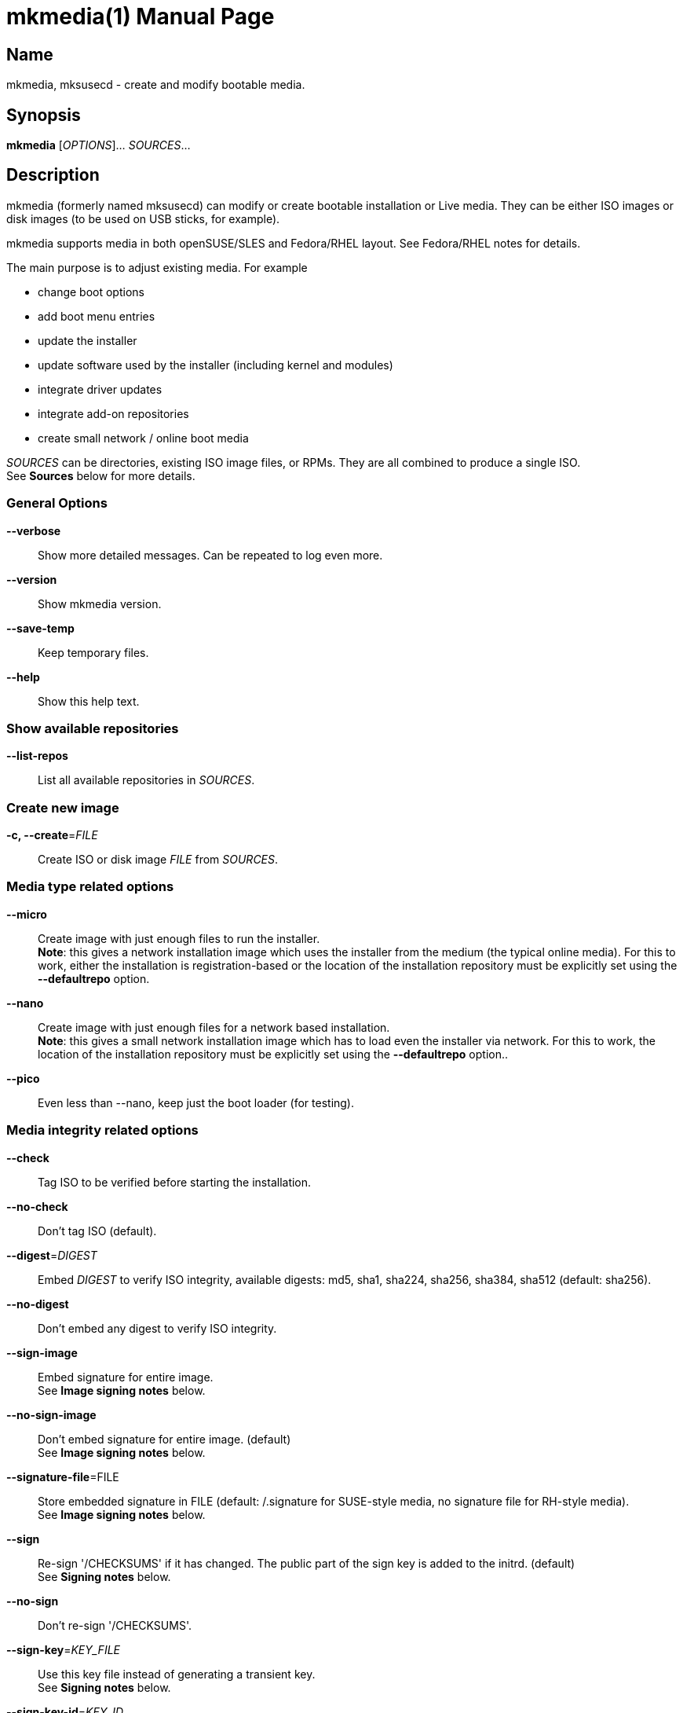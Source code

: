= mkmedia(1)
:doctype: manpage
:manmanual: User Commands
:mansource: mkmedia {version}

== Name

mkmedia, mksusecd - create and modify bootable media.


== Synopsis

*mkmedia* [_OPTIONS_]... _SOURCES_... +


== Description

mkmedia (formerly named mksusecd) can modify or create bootable installation or Live media. They can be
either ISO images or disk images (to be used on USB sticks, for example).

mkmedia supports media in both openSUSE/SLES and Fedora/RHEL layout.
See Fedora/RHEL notes for details.

The main purpose is to adjust existing media. For example

- change boot options
- add boot menu entries
- update the installer
- update software used by the installer (including kernel and modules)
- integrate driver updates
- integrate add-on repositories
- create small network / online boot media

_SOURCES_ can be directories, existing ISO image files, or RPMs. They are all combined to produce a single ISO. +
See *Sources* below for more details.

=== General Options

*--verbose*::
Show more detailed messages. Can be repeated to log even more.

*--version*::
Show mkmedia version.

*--save-temp*::
Keep temporary files.

*--help*::
Show this help text.

=== Show available repositories

*--list-repos*::
List all available repositories in _SOURCES_.

=== Create new image

*-c, --create*=_FILE_::
Create ISO or disk image _FILE_ from _SOURCES_. +

=== Media type related options

*--micro*::
Create image with just enough files to run the installer. +
*Note*: this gives a network installation image which uses the installer from the medium (the typical online media).
For this to work, either the installation is registration-based or the location of the installation repository must be explicitly set
using the *--defaultrepo* option.

*--nano*::
Create image with just enough files for a network based installation. +
*Note*: this gives a small network installation image which has to load even the installer via network.
For this to work, the location of the installation repository must be explicitly set
using the *--defaultrepo* option..

*--pico*::
Even less than --nano, keep just the boot loader (for testing).

=== Media integrity related options

*--check*::
Tag ISO to be verified before starting the installation.

*--no-check*::
Don't tag ISO (default).

*--digest*=_DIGEST_::
Embed _DIGEST_ to verify ISO integrity, available digests: md5, sha1, sha224, sha256, sha384, sha512 (default: sha256).

*--no-digest*::
Don't embed any digest to verify ISO integrity.

*--sign-image*::
Embed signature for entire image. +
See *Image signing notes* below.

*--no-sign-image*::
Don't embed signature for entire image. (default) +
See *Image signing notes* below.

*--signature-file*=FILE::
Store embedded signature in FILE (default: /.signature for SUSE-style media, no signature file for RH-style media). +
See *Image signing notes* below.

*--sign*::
Re-sign '/CHECKSUMS' if it has changed.
The public part of the sign key is added to the initrd. (default) +
See *Signing notes* below.

*--no-sign*::
Don't re-sign '/CHECKSUMS'.

*--sign-key*=_KEY_FILE_::
Use this key file instead of generating a transient key. +
See *Signing notes* below.

*--sign-key-id*=_KEY_ID_::
Use this key id instead of generating a transient key. +
*Note*: gpg might show an interactive dialog asking for a password to unlock
the key unless you use the *--sign-pass-file* option. +
See *Signing notes* below.

*--sign-pass-file*::
Use the password stored in this file to open the key. +
See *Signing notes* below.

=== Initrd/instsys update related options

*--apply-dud*=_DUD_::
Apply driver update DUD (can be repeated). +
See *Driver update notes* below.

*--initrd*=_DIR_|_RPM_|_DUD_::
Add content of _DIR_, _RPM_, or _DUD_ to initrd (can be repeated). +
See *Driver update notes* below.

*--rebuild-initrd*::
Rebuild the entire initrd instead of appending changes. +
This makes the initrd smaller but requires to run mkmedia with root permissions. +
See *Kernel update notes* below.

*--no-rebuild-initrd*::
Append changes to the initrd instead of rebuilding. +
This makes the initrd larger but does not require to run mkmedia with root permissions. +
See *Kernel update notes* below.

*--initrd-config*=_KEY_=_VALUE_::
Add config option to initrd intended for linuxrc, YaST, dracut, Agama, or Anaconda (option can be repeated). +
The config option is stored in '/etc/linuxrc.d/61_mkmedia' (for linuxrc-based media) or
'/etc/cmdline.d/61-mkmedia.conf' (dracut-based media). +
See *Boot option and initrd config option notes* below.

*--instsys*=_DIR_|_RPM_::
Add content of _DIR_ or _RPM_ to installation system or root file system for Live media (can be repeated).

*--live-root*=_DIR_|_RPM_::
Alias for *--instsys*.

*--rescue*=_DIR_|_RPM_::
Add content of _DIR_ or _RPM_ to rescue system (can be repeated).

*--instsys-size*=_SIZE_SPEC_::
Resize Live root file system.
_SIZE_SPEC_ can be a number, optionally followed by a unit ('k',
'm', 'g', 't') indicating kiB, MiB, GiB, or TiB, respectively.
If _SIZE_SPEC_ starts with a '+' or '-', the size is increased or decreased, respectively.

*--live-root-size*=_SIZE_SPEC_::
Aias for *--instsys-size*.

*--no-docs*::
Don't include package documentation files (default).

*--keep-docs*::
Include package documentation files.

=== Kernel/module update related options

*--kernel*=_RPM_LIST_::
Replace kernel, kernel modules, and kernel firmware used for booting. _RPM_LIST_ is
a list of kernel or firmware packages. +
*Note*: this option takes a variable number of arguments. So
it may be necessary to terminate the arg list with an explicit '--'. +
*Note also*: since mkmedia 3.0 this option automatically implies *--rebuild-initrd*. Use *--no-rebuild-inintrd* to revert this. +
See *Kernel update notes* below.

*--modules*=_MODULE_LIST_::
A list of modules to be added to the initrd.
Use this in combination with *--kernel*.
You can prefix module names with '-' to have them removed instead. +
_MODULE_LIST_ may be space or comma separated. +
*Note*: this option takes a variable number of arguments. So
it may be necessary to terminate the arg list with an explicit '--'.

*--no-compression*=_LIST_::
A comma-separated list of: firmware, modules, squashfs. +
See *Kernel compression notes* below.

=== Add-on related options

*--addon*=_RPM_LIST_::
A list of RPMs that should be made available as an add-on to the main product. +
*Note*: this option takes a variable number of arguments. So
it may be necessary to terminate the arg list with an explicit '--'. +
See *Add-on notes* below.

*--addon-name*=_NAME_::
Use _NAME_ as the add-on name. +
If unset, the auto-generated name 'Add-On NUM' is used, with NUM
set to the smallest number that avoids name conflicts.

*--addon-alias*=_ALIAS_::
Set repo alias to _ALIAS_. +
If unset, an alias based on the repo name is generated.

*--addon-prio*=_NUM_::
Set add-on repository priority to _NUM_ (default: 60). +
Lower _NUM_ means higher priority.

=== ISO file system related options

*--joliet*::
Use Joliet extensions (default).

*--no-joliet*::
Don't use Joliet extensions. This is useful when there are file names longer
than 103 chars - which Joliet does not support.

*--volume*=_VOLUME_ID_::
Set ISO volume id to _VOLUME_ID_.

*--vendor*=_VENDOR_ID_::
Set ISO publisher id to _VENDOR_ID_.

*--preparer*=_PREPARER_ID_::
Set ISO data preparer id to _PREPARER_ID_.

*--application*=_APPLICATION_ID_::
Set ISO application id to _APPLICAION_ID_.

*--volume1*=_VOLUME_ID_::
Specify ISO volume id of the entire image - in case it should differ
from the ISO volume id used for the partition. +
See *Hybrid mode notes* below.

=== General image layout related options

*--uefi*::
Make ISO UEFI bootable (default). +
See *UEFI boot notes* below.

*--no-uefi*::
Don't make ISO UEFI bootable. +
See *UEFI boot notes* below.

*--uefi-image*::
Make UEFI boot image visible in ISO9660 file system (default if it exists). +
See *UEFI boot notes* below.

*--no-uefi-image*::
Hide UEFI boot image in ISO9660 file system (default if it does not exist). +
See *UEFI boot notes* below.

*--zipl*::
Make image zIPL bootable (default on s390x).

*--no-zipl*::
Don't make image zIPL bootable (default if not on s390x).

*--gpt*::
Add GPT when in isohybrid mode.

*--mbr*::
Add MBR when in isohybrid mode (default). +
*Note*: when both *--mbr* and *--gpt* are specified both MBR and GPT are
written - which looks nice but is against the UEFI spec.

*--prot-mbr*::
When writing a GPT, write a protective MBR (default).

*--no-prot-mbr*::
When writing a GPT, don't write a protective MBR.

*--mbr-code*::
Include x86 MBR boot code (default).

*--no-mbr-code*::
Don't include x86 MBR boot code.

*--mbr-chs*::
Fill in sensible CHS values in MBR partition table (default).

*--no-mbr-chs*::
Use 0xffffff instead of CHS values in MBR partition table.

*--no-iso*::
Don't make image accessible as ISO9660 file system.

*--hybrid*::
Create an image which is both an ISO and a disk (default).

*--no-hybrid*::
Create a regular ISO image without extra gimmicks.

*--hybrid-fs*=_FS_::
Use file system _FS_ for the disk partition created in hybrid mode. +
_FS_ can be either "" (empty string) producing a partition
starting at offset 0 and extending across the entire ISO
image (partitioning tools don't really like this) or
'iso' or 'fat' in which case you get a regular partition
with an ISO960 or FAT file system (default: 'iso').

*--fat*::
Create an image that's suitable to be put on a USB disk. +
The image holds a single FAT32 partition and it can NOT be
used to write a DVD. You can adjust the file system size
with the *--size* option. +
Technically an alias for *--hybrid-fs=fat --no-efi --no-iso*.

*--size*=_SIZE_SPEC_::
When using a FAT file system or the *--crypto* option you can
set the intended size of the disk image. +
_SIZE_SPEC_ can be a number, optionally followed by a unit ('b',
'k', 'm', 'g', 't') indicating blocks, kiB, MiB, GiB, or TiB, respectively. +
_SIZE_SPEC_ can also be a device name like '/dev/sda', in
which casee the size of the device is used.

=== Media repository related options

*--merge-repos*::
When mkmedia detects repositories in _SOURCES_ it will try to make
them all available and create a common media.1/products file (default). +
See *Product module notes* below.

*--no-merge-repos*::
Skip the special treatment of repositories and just merge all SOURCES.

*--include-repos*=_LIST_::
Comma-separated list of repository names to include in the final image.

*--enable-repos*=_WHEN_::
If _WHEN_ is set to 'auto' or 'yes' the included repositories are
automatically added. If set to 'ask' the user may interactively deselect
repositories. The default is not to add any repository. Instead, the user
is expected to add the medium as 'add-on' during the installation.

*--create-repo*::
Re-create and sign the repository (default: don't).

=== Repository location related options

*--net*=_URL_::
Use _URL_ as default network repository. +
See *Repository notes* below.

*--instsys-url*=_URL_::
Load the installation system from the specified _URL_. +
See *Repository notes* below.

*--instsys-in-repo*::
Load installation system from repository (default). +
The option *--instsys-url* overrides this setting. +
See *Repository notes* below.

*--no-instsys-in-repo*::
Do not load installation system from repository but search for it on local disks. +
The option *--instsys-url* overrides this setting. +
See *Repository notes* below.

*--defaultrepo*=_URL_LIST_::
List of comma (',') separated URLs. The installer will try each URL
in turn to check for an installation repository.
See *Repository notes* below.

=== Boot menu related options

*--boot*=_OPTIONS_::
Add _OPTIONS_ to default boot options. +
See *Boot option and initrd config option notes* below.

*--add-entry*=_BOOT_ENTRY_::
Instead of modifying the default boot files, create a new
boot entry. This also means that in case initrd or kernel
have to be changed, the originals are not overwritten but
new files added. +
_BOOT_ENTRY_ is the name used for this new entry.

=== Image encryption related options

*--crypto*::
If set, an encrypted disk image is created. +
See *Crypto notes* below.

*--password*=_PASSWORD_::
Use _PASSWORD_ for encrypting the disk image.

*--luks*=_OPTIONS_::
Pass _OPTIONS_ to the *cryptsetup luksFormat* command when creating the encrypted volume.
For example, *--luks="--iter-time 1000"*.

*--title*=_TITLE_::
The password query screen uses _TITLE_ as title (default: openSUSE).

*--top-dir*=_DIR_::
The installation files are placed into subdir _DIR_. +
This helps keeping the directory structure nice and clean
in case you are using the image also for other things. The boot
config is adjusted accordingly.

*--filesystem*=_FS_::
Use file system _FS_ for the encrypted image (default: ext4). +
Don't be too creative here - the file system must be supported by grub2.

=== Debug options

*--mount-iso*::
Mount ISO images to access them (default if run as root).

*--no-mount-iso*::
Unpack ISO images to access them (default if run as normal user). +
Note: the ISO image is unpacked into a temporary directory below '/tmp'.
Make sure that your file system has enough free space.

=== Sources

Sources can be

- existing installation media
- skelcd-installer-<PRODUCT> packages
- tftpboot-installation-<PRODUCT> packages
- directories with additional or modified files that should be added/merged into the image

Sources can be used either as ISO image or RPM file directly, or they can be
unpacked into a directory.

The order of sources is important. Files from later sources will replace
the same files in previous sources.

If you pass a skelcd-installer-<PRODUCT> or tftpboot-installation-<PRODUCT>
RPM (or a directory with the same layout) - mkmedia will handle these
specially. These packaged contain the complete installation system and mkmedia
will extract the relevant parts to update the installer on the medium.

=== Hybrid mode notes

Hybrid mode means the image can be used both as an ISO for a DVD or
directly as a disk image. In other words, there is a partition table
added to the ISO image, either GPT or MBR or both.

If you need UEFI support, you will get two paritions: one for the UEFI
image (the EFI System Partition), one for the entire DVD.
Without UEFI support, you get only one partition covering all files.

There are two variants this script supports:

1. Partition 1 is the data partition starting at offset 0 and covering
the entire ISO. +
With UEFI support, partition 2 is the EFI System Partition pointing
somwhere inside the first partition to the UEFI boot image file.
This produces an obviously inconsistent partition table and partitioning
tools really don't like it.

2. Without UEFI support, partition 1 is a data partition *not* starting
at offset 0 but still holding all data files. When you mount it, you see
either an ISO9660 or a FAT filesystem. +
With UEFI support, partition 1 is the EFI System Partition and points to
the UEFI boot image. Partition 2 is the data partition. Partition 1 and 2
don't overlap. In this variant a consistent partition table is written.

Normally the file system of the whole image and the file system of the main partition
have identical data and meta data. If you need to have separate labels (volume ids) for
both file system variants you can use the **--volume1** option to set a different label
to be used for the whole image.

For a detailed technical description of the ISO image layout in hybrid mode,
see https://github.com/openSUSE/mksusecd/blob/master/layout.md.

There are several options to control the hybrid mode layout:

- partition table type: +
  use *--gpt* for a GPT, or *--mbr* for a MBR, or use both *--gpt --mbr* to get
  a combined GPT and MBR
- *--hybrid-fs=* to get a partition at offset 0 (as described in point 1. above)
- *--hybrid-fs=iso* to get non-overlapping partitions (as described in point 2. above)
- *--no-hybrid* to get a regular ISO, not suitable to boot as disk image
- *--no-iso* to get a plain disk image, not usable as DVD image

=== Signing notes

On all media there is a file '/CHECKSUMS' (or '/content' with the old SUSE
layout) holding sha256 sums of all files relevant during installation. The
file is signed and is used to ensure the integrity of the installation
environment.

If you modify any file mentioned there (e.g. replacing it or implicitly
as a result of the *--initrd* or *--boot* options) '/CHECKSUMS' is updated and
must be re-signed. Otherwise the installer will complain when it starts
up. For this, mkmedia will re-sign the file and add the public part of
the signing key to the initrd.

You can specify the key to use with either the *--sign-key* or *--sign-key-id*
option. *--sign-key* must point to a private key file, *--sign-key-id* is a
key id recognized by gpg.

If both *--sign-key* and *--sign-key-id* are specified, *--sign-key-id* wins.

You can specify a file which contains the passphrase to the key specified with
*--sign-key* or *--sign-key-id* to avoid an interactive dialog to enter
the passphrase.

If there's neither a *--sign-key* nor a *--sign-key-id* option, a transient
key is created. The public part is added to the initrd and the root
directory of the image and the key is deleted.

The key file is named 'gpg-pubkey-xxxxxxxx-xxxxxxxx.asc'.

=== Image signing notes

mkmedia can also embed a signature of the checksum metadata into the image.
This can be used by the *checkmedia* tool to verify the integrity of the
image.

The signature is stored in a special file that can be set with the *--signature-file*
option. The default for SUSE-style media is '/.signature'. If you set the file name to '' (empty string)
the file is still created but not visible in the file system (this is the default on older SUSE media).

For RH-style media, no signature file is used by default. Instead, if signing is requested,
a signature block is created outside the data area of the ISO image. This way signing does not
interfere with integrity checks by checkisomd5.

You can use *tagmedia* to display the embedded meta data.

The details of this embedding are described in the checkmedia documentation at +
https://raw.githubusercontent.com/openSUSE/checkmedia/master/README.adoc

Note that this special signature file is always prepared. But actually signing
the image is not the default and you have to explicitly request it with *--sign-image*.
You can also add a signature later using *tagmedia*.

=== Boot option and initrd config option notes

The argument to *--boot* is a space-separated list of boot options, e.g. *--boot="foo=1 bar zap=2"*.
If an option is already used in the existng boot
config, the option is modified in place. If it is a new option, it is appended to the
list of boot options. You can also remove options by prefixing them with a minus sign, for example
*--boot="-foo -bar zap=123"* would remove options *foo* and *bar* and add/modify opion *zap*.

Boot options are often options intended for the installation program. For
example, passing an AutoYaST profile. In some situations this might add up to
quite a lot of lengthy options.

It is, however, possible to place these options not in the boot loader config but
put them in config files in the initrd. This gives you a pre-configured initrd that
can be used in various places without having to worry about getting all the boot
options right.

Instead of *--boot foo=123* you can use *--initrd-config foo=123*. But watch out for the different
syntax if you set more than one option:
*--boot "foo=123 bar=abc"* vs. *--initrd-config foo=123 --initrd-config bar=abc*.

Be aware that boot options always take precedence over initrd config options (so the user can
always override settings at the boot prompt). This means that if you intend to move an existing setting
from boot config to initrd config, make sure you remove the option from the boot config.

For example, Fedora media set inst.stage2 (the installer root file system location) as boot option. To move it to
the initrd, unset it there: *--boot=-inst.stage2* *--initrd-config inst.stage2=http://example.com/foo*.

=== Driver update notes

Driver updates (DUDs) are archives (typically compressed cpio archives) that describe
modifications to the installation system. In particular a DUD can:

- update kernel modules
- change files in the initrd of the installation medium
- change files in the installation system / live root of the installation medium
- change files on the installation medium
- change boot options
- change installer config options
- provide updated packages to be installed
- add scripts to be run before and after the installer runs

Not everything is possible in all situations - check out the driver update documentation
in the link list below for details.

There are two ways mkmedia can integrate DUDs into installation media:

1. By adding the DUD (the archive file) to the initrd - the installer will automatically look for DUDs
in the initrd and apply them. Use option *--initrd* for this.

2. By interpreting the DUD content and applying the necessary changes to the installation medium. Use option *--apply-dud* for this.
mkmedia logs the changes in files '.update.ID' (in live root) and '.update.initrd.ID' (in initrd).

The difference between both ways is that the first method applies the DUD during the installation (the same as using
inst.dud=URL / dud=URL boot options) while the second has everything
done before the installation begins.

This matters for example for kernel modules: in the first method the
original modules are loaded and then the driver update unloads them and
loads the updated modules. While with the second way the updated modules are loaded
right away.

Also, changes to boot options, the initrd content, or general installation media changes can only be applied successfully with
the second method.

=== Kernel update notes

Normally, the *--kernel* option will do what you expect but there are
situations where it may subtly go wrong. So here is a more in-depth explanation
how kernel updates work.

The *--kernel* option accepts a mix of kernel packages and kernel firmware
packages. That is, you can update both kernel firmware and kernel modules.
But there must be at least one kernel package.

As a special case if there are no kernel firmware packages
specified in *--kernel*, then the old kernel firmware files are kept (kernel firmware is typically not
kernel version dependent).

The initrd typically uses a limited set of kernel modules. mkmedia will try to keep the exact list
of modules but that may not be possible due to kernel package changes. mkmedia output will
display the differences.

If you have to adjust the kernel module list, use the *--modules* option. Kernel module
dependencies are automatically resolved.

Note that there may be not just a single package containing kernel modules (e.g. kernel-default)
but several others (e.g. kernel-default-extra, kernel-default-optional) or even kmp packages with
individual modules. If you see missing modules, you might need some of these packages as well.

mkmedia will not add all kernel firmware files to the initrd but only those that are required by
the kernel modules used in the initrd.

For Live media, kernel modules and firmware are also present in the Live root file system. Kernel modules
and firmware are also updated there but the complete packages are used.

There are two cases: 1. the 'normal' case (*--rebuild-initrd* is active) and 2. *--no-rebuild-initrd* is active.

Note that since mkmedia 3.0 *--rebuild-initrd* is automatically acivated if *--kernel* is used.

1. Old kernel modules / firmware files are removed and only files from packages specified
in *--kernel* are used. This makes initrd and Live root smaller and exactly reproduces the original
initrd and Live root file system layouts. +
This also means that if you forgot to add sufficient kernel firmware packages in *--kernel*, kernel
firmware files might be missing.

2. New kernel modules / firmware files are added to initrd and Live root. This means your initrd and Live root file system contain
both the old kernel tree and the new one (making it noticeably larger). +
If you included kernel firmware packages in *--kernel* then kernel firmware files from these packages
are added as well, possibly replacing old kernel firmware files with the same name.

In both cases, if you run out of space in the Live root file system, use *--instsys-size* to increase the
file system size as needed.

Note on usrmerge kernels: kernel packages (and kernel firmware packages) come in two variants: older packages
with files stored in '/lib' and (typically) newer packages with files stored in '/usr/lib'.
mkmedia will accept both and adjust the package layout to the one expected in initrd and Live root.

=== Kernel compression notes

For SUSE installation media, kernel modules and firmware files are kept in a
separate squashfs image ('parts/00_lib') within the initrd.

Usually, kernel firmware files and kernel modules are compressed to reduce size.

In certain situations it may be better to keep individual kernel modules or
kernel firmware files uncompressed and rely on the squashfs file system compression instead.

Or use no squashfs file system compression and rely on the initrd compression.

To fine-tune this, use the *--no-compression* option.

Setting it to 'modules' will uncompress all kernel modules. 'firmware' will uncompress
firmware files and 'squashfs' will turn off squashfs file system compression.

The current setting is stored in the '.no_compression' file the initrd.

For example, *--no-compression=firmware,modules,squashfs* turns off compression
everywhere. This results in the smallest compressed initrd size - but it also results in
the largest uncompressed initrd size.

Note that any new *--no-compression* setting replaces the old setting entirely.
For example, *--no-compression=modules* will not additionally turn off compression for
kernel modules but means only kernel modules are uncompressed.

Note also that you almost certainly do not want to use *--no-compression* together
with *--no-rebuild-initrd*.

=== Add-on notes

The add-on created here is just a repository, not a full add-on product.
If you need the latter, you will have to create that on your own and add
it to the iso.

Although it auto-generates a name for the repository, it's not a very
creative one and it's probably a good idea to choose one explicitly
using the *--addon-name* option.

The default installation repositories have priority 99. Any smaller
number for the add-on repository will prefer the add-on packages even
though the package version number is smaller than in the standard
repository.

The default priority of 60 is chosen to be between the priority of the
default installation repositories (99) and the repositories created by
driver updates (50).

=== Repository notes

mkmedia supports media with three different installers:

1. YaST (SLE-15, Leap-15, Tumbleweed)
2. Agama (SLE-16, Leap-16, Tumbleweed)
3. Anaconda (Multi-Linux, Fedora, RHEL)

Starting an installation is a three-stage process: (a) kernel and initrd are loaded,
then (b) a program in the initrd (dracut or linuxrc) loads the installation system and
starts the installer and then (c) the installer runs an installation using a software repository.

Each of the three installation programs has its own way of setting the installation system and
software repository locations.

==== 1. Repository notes (YaST)

YaST supports two types of repositories:

1. The 'classical' (old) variant which has a '/content' file with product meta data and file checksums at the
repo location and package meta data in a sub-directory 'suse/setup/descr'.

2. A repo-md repository which uses '/.treeinfo' for product meta data, '/CHECKSUMS' for file checksums,
and has package meta data in a 'repodata' sub-directory.

A repository usually also contains the installation system. If so, the
image files are placed in a 'boot/<ARCH>' sub-directory and the installer
can simply be loaded from the repository.

But if it is just a plain repository without the installation system the
installer has to be loaded from somewhere else.

Use the *--no-instsys-in-repo* option to tell mkmedia that it can be loaded
from a local disk or dvd. It will be searched for on any mountable local
device at startup.

You can override this using the *--instsys-url* option to load the
installation system from any location. Please look at the linuxrc
documentation at +
https://en.opensuse.org/SDB:Linuxrc +
for details before using this option.

The installer normally uses an internal list of repository locations that are
tried in turn. You can change it using the *--defaultrepo* option. For example,
*--defaultrepo=cd:/,http://foo/bar* means to check the local dvd drive first and
then try via network at http://foo/bar.

SLE-15 uses a registration server, it does not use the *--defaultrepo* setting to locate
the installation repository.

The *--net* option is just a short hand for *--defaultrepo=cd:/,hd:/,<NET_URL>*.

==== 2. Repository notes (Agama)

Use the *root=live:<URL>* setting to point to the installation system. The installation system is a
squashfs file system image (ususally 'LiveOS/squashfs.img') found on the installation media.

The default setting loads it from the local disk or dvd you booted from. You can place it on a server and
load it via network if you want.

Use either *--boot root=live:...* or *--initrd-config root=live:...* to set this option.

The software repository location can be changed using *inst.install_url=<URL>*. Set it either via *--boot* or *--initrd-config*.

==== 3. Repository notes (Anaconda)

Use the *inst.stage2=<URL>* setting to point to an unpacked installation medium. The installation system
is a squashfs file system image (usually 'images/install.img') that is located automatically in the unpacked
installation medium tree.

The default setting loads it from the local disk or dvd you booted from. You can place it on a server and
load it via network if you want.

Use either *--boot root=live:...* or *--initrd-config root=live:...* to set this option.

Note that *inst.stage2* is typically set as boot option. You must remove it from the boot options if you want to set it via *--initrd-config*.

See *Boot option and initrd config option notes*.

The software repository location can be changed using *inst.repo=<URL>*. Set it either via *--boot* or *--initrd-config*.

=== Product module notes

In SLE 15 the product is split into several repositories called 'modules'
(don't confuse this with kernel modules). These modules are distributed
over several media or in separate directories on a network installation
server.

mkmedia lets you combine the installation medium together with the
modules you need into a single medium.

Check the available modules with *--list-repos* and then pick the modules
you need with *--include-repos*.

=== Fedora/RHEL notes

mkmedia will by default create media with a Fedora/RHEL-style hybrid mode
(hybrid GPT+MBR, data partition starting at offset 0).
You can change that to create a SUSE-style hybrid mode
(partition table with non-overlapping partitions)
by adding option *--hybrid-fs=iso*.

See *Hybrid mode notes* above for more details.

Notes

- You can use *--sign-image* to create signed images. The image
signature can be verified with checkmedia. checkisomd5 can only verify the
embedded MD5 sums.

- You can use other digests instead of MD5 using *--digest DIGEST* but
checkisomd5 cannot verify these images. You will have to use checkmedia instead.

=== UEFI boot notes

There are two ways UEFI firmware finds boot files on our media:

1. by running the boot loader located below the '/EFI' directory
2. by locating a FAT file system image via the El-Torito standard and running
the boot loader stored there; this FAT file system image contains the same '/EFI' directory structure

The *--uefi* option refers to method 2.

Note that this FAT file system image might not be visible on the medium (e.g. KIWI produced media hide the file).
If it is visible, it has names like '/boot/x86_64/efi', '/boot/x86_64/loader/efiboot.img', '/images/efiboot.img', or similar.

You can control the visibility of this image with option *--uefi-image* (to make it visible) or *--no-uefi-image* (to hide it).
If this option is not given, mkmedia will try to keep the visibility as it was on the source medium.

If this FAT file system image is missing (or hidden) or files in the '/EFI' directory (on the medium) have changed,
mkmedia will create a new FAT file system image based on the updated '/EFI' directory content.

=== Crypto notes

The *--crypto* option allows you to create an encrypted installation disk.
Note that this image is explicitly *not* bootable as cd/dvd (no hybrid
image). It is both legacy BIOS and UEFI bootable, though.

Everything except the plain grub2 binaries is encrypted on a LUKS
partition. Including the installer specific boot config. So if you for
example put some password into the default boot options via *--boot* this
is also stored in the encrypted part.

At the moment only x86_64 is supported. And you have to run mkmedia on a
machine that has grub2-i386-pc installed (to get the legacy BIOS setup).

Unlike the usual setup, grub2 is used for both legacy BIOS and UEFI
booting. So the boot screen really looks identical in both cases.

The default image size is chosen to leave only minimal free space. To
adjust the image size to your needs, use the *--size* option.

*Important*

For this to work, the 'cryptsetup' tools must be available in the
installer's initrd. This is not the case for older media (prior to
recent Tumbleweed and SLE/Leap 15).

If you work with these old media you must also add the following two
packages to the initrd explicitly:

- cryptsetup
- libpwquality1

You can find the required versions on the install medium in either the
/suse/x86_64 or /x86_64 directory. Copy them to some temporary location
and add +
*--initrd cryptsetup.rpm --initrd libpwquality1.rpm* +
to the mkmedia command line.

=== Configuration file

mkmedia reads `$HOME/.mkmediarc` at startup.

*sudo*=_COMMAND_::
To access existing ISO image files you will need root privileges.
(It will be mounted.) This entry lets you specify a command granting
you root privileges.

*sign-key*=_FILE_::
File name of the private key file with the signing key. The
same as the *--sign-key* option. +
See *Signing notes* above.

*sign-key-id*=_KEY_ID_::
Key id of the signing key. The same as the *--sign-key-id* option. +
See *Signing notes* above.

== Examples

----
# create foo.iso from /foo_dir
mkmedia --create foo.iso /foo_dir

# create foo.iso from bar.iso and integrate files from /foo_dir
mkmedia --create foo.iso bar.iso /foo_dir

# create foo.iso from /foo_dir, no hybrid mode
mkmedia --create foo.iso --no-hybrid /foo_dir

# create foo.iso from old.iso and add some boot option
mkmedia --create foo.iso --boot 'debug=1' old.iso

# create foo.iso from old.iso and add content of directory foo_bar to the initrd
mkmedia --create foo.iso --initrd foo_bar old.iso

# create foo.iso from old.iso and add package bar to the initrd
mkmedia --create foo.iso --initrd bar.rpm old.iso

# create foo.iso from old.iso and add a driver update to the initrd
mkmedia --create foo.iso --initrd bar.dud old.iso

# create foo.iso from old.iso and add package bar to rescue system
mkmedia --create foo.iso --rescue bar.rpm old.iso

# create foo.iso from live.iso and add package bar to Live system
mkmedia --create foo.iso --instsys bar.rpm live.iso

# create foo.iso from live.iso and update kernel to kernel-default.rpm
mkmedia --create foo.iso --kernel kernel-default.rpm -- live.iso

# create foo.iso from live.iso and increase Live root file system by 1 GiB
mkmedia --create foo.iso --live-root-size +1G live.iso

# create new iso from sles.iso taking an updated installer from tftpboot-installation-* package
mkmedia --create new.iso sles.iso tftpboot-installation-SLE.rpm
----

Find more usage examples here: https://github.com/openSUSE/mksusecd/blob/master/HOWTO.md

== See Also

*verifymedia*(1), *checkmedia*(1), *tagmedia*(1), *mkdud(1)*.

== Links

- YaST, linuxrc options: https://en.opensuse.org/SDB:Linuxrc (linuxrc, YaST)
- dracut options: https://github.com/dracutdevs/dracut/blob/master/man/dracut.cmdline.7.asc
- Agama options: https://agama-project.github.io/docs/user/reference/boot_options
- Anaconda options: https://anaconda-installer.readthedocs.io/en/latest/boot-options.html
- driver update documentaion: https://github.com/openSUSE/mkdud/blob/master/README.md
- more documentation: /usr/share/doc/packages/mksusecd
- get latest version: https://github.com/openSUSE/mksusecd?tab=readme-ov-file#downloads
- mksusecd web site: https://github.com/openSUSE/mksusecd
- openSUSE Build Service: https://build.opensuse.org
